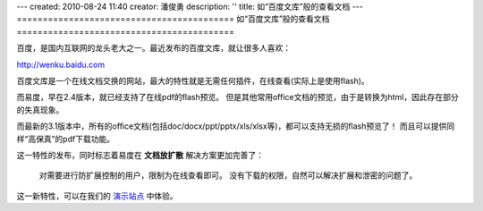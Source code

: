 ---
created: 2010-08-24 11:40
creator: 潘俊勇
description: ''
title: 如“百度文库”般的查看文档
---
==========================================
如“百度文库”般的查看文档
==========================================

百度，是国内互联网的龙头老大之一。最近发布的百度文库，就让很多人喜欢：

http://wenku.baidu.com

百度文库是一个在线文档交换的网站，最大的特性就是无需任何插件，在线查看(实际上是使用flash)。

而易度，早在2.4版本，就已经支持了在线pdf的flash预览。
但是其他常用office文档的预览，由于是转换为html，因此存在部分的失真现象。

而最新的3.1版本中，所有的office文档(包括doc/docx/ppt/pptx/xls/xlsx等)，都可以支持无损的flash预览了！
而且可以提供同样“高保真”的pdf下载功能。

.. image:: img/wenku.png

这一特性的发布，同时标志着易度在 **文档放扩散** 解决方案更加完善了：

  对需要进行防扩展控制的用户，限制为在线查看即可。
  没有下载的权限，自然可以解决扩展和泄密的问题了。

这一新特性，可以在我们的 `演示站点 <http://edodocs.com/demo.rst>`__ 中体验。


